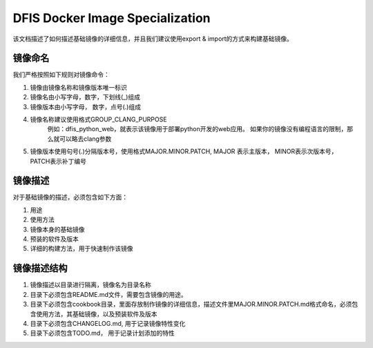 DFIS Docker Image Specialization
==================================

该文档描述了如何描述基础镜像的详细信息，并且我们建议使用export & import的方式来构建基础镜像。

镜像命名
---------------------------------------

我们严格按照如下规则对镜像命令：

1. 镜像由镜像名称和镜像版本唯一标识
2. 镜像名由小写字母，数字，下划线(_)组成
3. 镜像版本由小写字母， 数字，点号(.)组成
4. 镜像名称建议使用格式GROUP_CLANG_PURPOSE
	例如：dfis_python_web，就表示该镜像用于部署python开发的web应用。
	如果你的镜像没有编程语言的限制，那么就可以略去clang参数
5. 镜像版本使用句号(.)分隔版本号，使用格式MAJOR.MINOR.PATCH, MAJOR 表示主版本， MINOR表示次版本号， PATCH表示补丁编号

镜像描述
-----------------------------

对于基础镜像的描述，必须包含如下方面：

1. 用途
2. 使用方法
3. 镜像本身的基础镜像
4. 预装的软件及版本
5. 详细的构建方法，用于快速制作该镜像

镜像描述结构
-------------------------------

1. 镜像描述以目录进行隔离，镜像名为目录名称
2. 目录下必须包含README.md文件，需要包含镜像的用途。
3. 目录下必须包含cookbook目录，里面存放制作镜像的详细信息，描述文件里MAJOR.MINOR.PATCH.md格式命名，必须包含使用方法，其基础镜像，以及预装软件及版本
4. 目录下必须包含CHANGELOG.md, 用于记录镜像特性变化
5. 目录下必须包含TODO.md， 用于记录计划添加的特性
